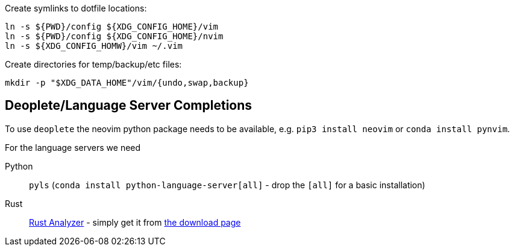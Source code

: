 Create symlinks to dotfile locations:

----
ln -s ${PWD}/config ${XDG_CONFIG_HOME}/vim
ln -s ${PWD}/config ${XDG_CONFIG_HOME}/nvim
ln -s ${XDG_CONFIG_HOMW}/vim ~/.vim
----

Create directories for temp/backup/etc files:

----
mkdir -p "$XDG_DATA_HOME"/vim/{undo,swap,backup}
----


== Deoplete/Language Server Completions

To use `deoplete` the neovim python package needs to be available, e.g. `pip3
install neovim` or `conda install pynvim`.

For the language servers we need

Python:: `pyls` (`conda install python-language-server[all]` - drop the
`[all]` for a basic installation)
Rust:: link:https://rust-analyzer.github.io/[Rust Analyzer] - simply get it from
https://rust-analyzer.github.io/manual.html#rust-analyzer-language-server-binary[the
download page]

